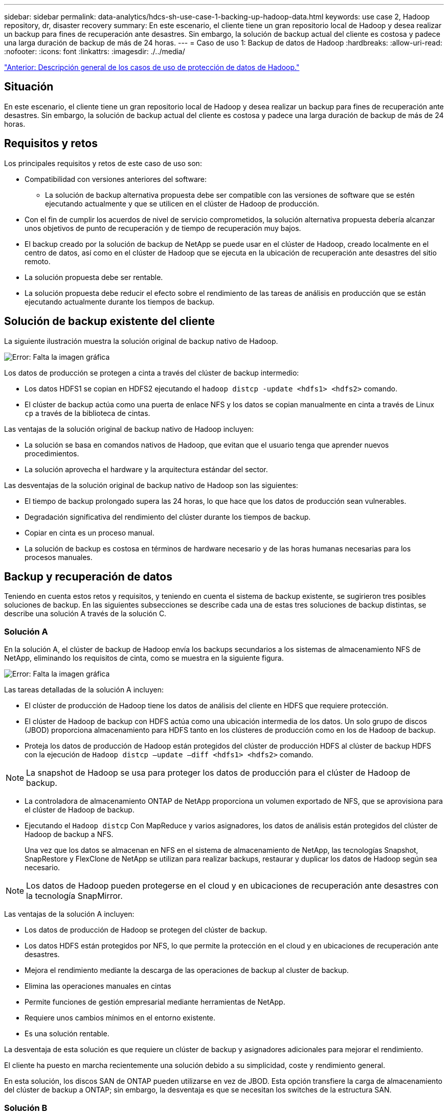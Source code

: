 ---
sidebar: sidebar 
permalink: data-analytics/hdcs-sh-use-case-1-backing-up-hadoop-data.html 
keywords: use case 2, Hadoop repository, dr, disaster recovery 
summary: En este escenario, el cliente tiene un gran repositorio local de Hadoop y desea realizar un backup para fines de recuperación ante desastres. Sin embargo, la solución de backup actual del cliente es costosa y padece una larga duración de backup de más de 24 horas. 
---
= Caso de uso 1: Backup de datos de Hadoop
:hardbreaks:
:allow-uri-read: 
:nofooter: 
:icons: font
:linkattrs: 
:imagesdir: ./../media/


link:hdcs-sh-overview-of-hadoop-data-protection-use-cases.html["Anterior: Descripción general de los casos de uso de protección de datos de Hadoop."]



== Situación

En este escenario, el cliente tiene un gran repositorio local de Hadoop y desea realizar un backup para fines de recuperación ante desastres. Sin embargo, la solución de backup actual del cliente es costosa y padece una larga duración de backup de más de 24 horas.



== Requisitos y retos

Los principales requisitos y retos de este caso de uso son:

* Compatibilidad con versiones anteriores del software:
+
** La solución de backup alternativa propuesta debe ser compatible con las versiones de software que se estén ejecutando actualmente y que se utilicen en el clúster de Hadoop de producción.


* Con el fin de cumplir los acuerdos de nivel de servicio comprometidos, la solución alternativa propuesta debería alcanzar unos objetivos de punto de recuperación y de tiempo de recuperación muy bajos.
* El backup creado por la solución de backup de NetApp se puede usar en el clúster de Hadoop, creado localmente en el centro de datos, así como en el clúster de Hadoop que se ejecuta en la ubicación de recuperación ante desastres del sitio remoto.
* La solución propuesta debe ser rentable.
* La solución propuesta debe reducir el efecto sobre el rendimiento de las tareas de análisis en producción que se están ejecutando actualmente durante los tiempos de backup.




== Solución de backup existente del cliente

La siguiente ilustración muestra la solución original de backup nativo de Hadoop.

image:hdcs-sh-image5.png["Error: Falta la imagen gráfica"]

Los datos de producción se protegen a cinta a través del clúster de backup intermedio:

* Los datos HDFS1 se copian en HDFS2 ejecutando el `hadoop distcp -update <hdfs1> <hdfs2>` comando.
* El clúster de backup actúa como una puerta de enlace NFS y los datos se copian manualmente en cinta a través de Linux `cp` a través de la biblioteca de cintas.


Las ventajas de la solución original de backup nativo de Hadoop incluyen:

* La solución se basa en comandos nativos de Hadoop, que evitan que el usuario tenga que aprender nuevos procedimientos.
* La solución aprovecha el hardware y la arquitectura estándar del sector.


Las desventajas de la solución original de backup nativo de Hadoop son las siguientes:

* El tiempo de backup prolongado supera las 24 horas, lo que hace que los datos de producción sean vulnerables.
* Degradación significativa del rendimiento del clúster durante los tiempos de backup.
* Copiar en cinta es un proceso manual.
* La solución de backup es costosa en términos de hardware necesario y de las horas humanas necesarias para los procesos manuales.




== Backup y recuperación de datos

Teniendo en cuenta estos retos y requisitos, y teniendo en cuenta el sistema de backup existente, se sugirieron tres posibles soluciones de backup. En las siguientes subsecciones se describe cada una de estas tres soluciones de backup distintas, se describe una solución A través de la solución C.



=== Solución A

En la solución A, el clúster de backup de Hadoop envía los backups secundarios a los sistemas de almacenamiento NFS de NetApp, eliminando los requisitos de cinta, como se muestra en la siguiente figura.

image:hdcs-sh-image6.png["Error: Falta la imagen gráfica"]

Las tareas detalladas de la solución A incluyen:

* El clúster de producción de Hadoop tiene los datos de análisis del cliente en HDFS que requiere protección.
* El clúster de Hadoop de backup con HDFS actúa como una ubicación intermedia de los datos. Un solo grupo de discos (JBOD) proporciona almacenamiento para HDFS tanto en los clústeres de producción como en los de Hadoop de backup.
* Proteja los datos de producción de Hadoop están protegidos del clúster de producción HDFS al clúster de backup HDFS con la ejecución de `Hadoop distcp –update –diff <hdfs1> <hdfs2>` comando.



NOTE: La snapshot de Hadoop se usa para proteger los datos de producción para el clúster de Hadoop de backup.

* La controladora de almacenamiento ONTAP de NetApp proporciona un volumen exportado de NFS, que se aprovisiona para el clúster de Hadoop de backup.
* Ejecutando el `Hadoop distcp` Con MapReduce y varios asignadores, los datos de análisis están protegidos del clúster de Hadoop de backup a NFS.
+
Una vez que los datos se almacenan en NFS en el sistema de almacenamiento de NetApp, las tecnologías Snapshot, SnapRestore y FlexClone de NetApp se utilizan para realizar backups, restaurar y duplicar los datos de Hadoop según sea necesario.




NOTE: Los datos de Hadoop pueden protegerse en el cloud y en ubicaciones de recuperación ante desastres con la tecnología SnapMirror.

Las ventajas de la solución A incluyen:

* Los datos de producción de Hadoop se protegen del clúster de backup.
* Los datos HDFS están protegidos por NFS, lo que permite la protección en el cloud y en ubicaciones de recuperación ante desastres.
* Mejora el rendimiento mediante la descarga de las operaciones de backup al cluster de backup.
* Elimina las operaciones manuales en cintas
* Permite funciones de gestión empresarial mediante herramientas de NetApp.
* Requiere unos cambios mínimos en el entorno existente.
* Es una solución rentable.


La desventaja de esta solución es que requiere un clúster de backup y asignadores adicionales para mejorar el rendimiento.

El cliente ha puesto en marcha recientemente una solución debido a su simplicidad, coste y rendimiento general.

En esta solución, los discos SAN de ONTAP pueden utilizarse en vez de JBOD. Esta opción transfiere la carga de almacenamiento del clúster de backup a ONTAP; sin embargo, la desventaja es que se necesitan los switches de la estructura SAN.



=== Solución B

La solución B añade el volumen NFS al clúster Hadoop de producción, lo que elimina la necesidad de tener que utilizar el clúster Hadoop de backup, como se muestra en la siguiente figura.

image:hdcs-sh-image7.png["Error: Falta la imagen gráfica"]

Entre las tareas detalladas de la solución B se incluyen las siguientes:

* La controladora de almacenamiento ONTAP de NetApp aprovisiona la exportación NFS al clúster Hadoop de producción.
+
Hadoop de forma nativa `hadoop distcp` El comando protege los datos de Hadoop desde HDFS del clúster de producción a NFS.

* Una vez que los datos se almacenan en NFS en el sistema de almacenamiento de NetApp, las tecnologías Snapshot, SnapRestore y FlexClone se utilizan para realizar backups, restaurar y duplicar los datos de Hadoop según sea necesario.


Las ventajas de la solución B incluyen:

* El clúster de producción está ligeramente modificado para la solución de backup, lo que simplifica la implementación y reduce los costes adicionales de infraestructura.
* No se necesita un clúster de backup para la operación de backup.
* Los datos de producción HDFS se protegen en la conversión a datos NFS.
* La solución posibilita funciones de gestión empresarial mediante las herramientas de NetApp.


La desventaja de esta solución es que se implementa en el clúster de producción, que puede agregar tareas adicionales de administrador en el clúster de producción.



=== Solución C

En la solución C, los volúmenes SAN de NetApp se aprovisionan directamente en el clúster de producción de Hadoop para el almacenamiento HDFS, tal y como se muestra en la siguiente figura.

image:hdcs-sh-image8.png["Error: Falta la imagen gráfica"]

Los pasos detallados de la solución C incluyen:

* El almacenamiento SAN ONTAP de NetApp se aprovisiona en el clúster Hadoop de producción para el almacenamiento de datos HDFS.
* Las tecnologías Snapshot y SnapMirror de NetApp se usan para realizar backups de los datos HDFS desde el clúster de producción de Hadoop.
* No existe ningún efecto sobre el rendimiento en la producción del clúster Hadoop/Spark durante el proceso de backup de copias de Snapshot debido a que el backup se encuentra en la capa de almacenamiento.



NOTE: La tecnología Snapshot ofrece backups que se realizan en cuestión de segundos independientemente del tamaño de los datos.

Las ventajas de la solución C incluyen:

* Los backups con gestión eficiente del espacio pueden crearse utilizando la tecnología Snapshot.
* Permite funciones de gestión empresarial mediante herramientas de NetApp.


link:hdcs-sh-use-case-2-backup-and-disaster-recovery-from-the-cloud-to-on-premises.html["Siguiente: Caso de uso 2: Backup y recuperación ante desastres del cloud a las instalaciones."]
